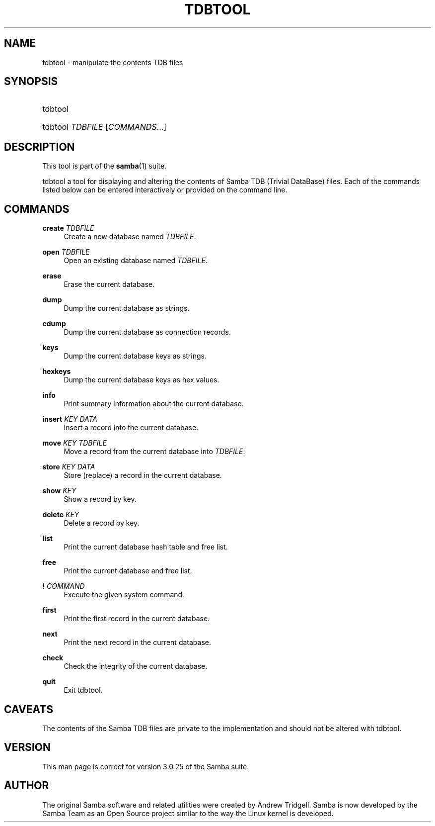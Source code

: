 '\" t
.\"     Title: tdbtool
.\"    Author: [see the "AUTHOR" section]
.\" Generator: DocBook XSL Stylesheets v1.76.1 <http://docbook.sf.net/>
.\"      Date: 09/18/2013
.\"    Manual: System Administration tools
.\"    Source: Samba 3.6
.\"  Language: English
.\"
.TH "TDBTOOL" "8" "09/18/2013" "Samba 3\&.6" "System Administration tools"
.\" -----------------------------------------------------------------
.\" * Define some portability stuff
.\" -----------------------------------------------------------------
.\" ~~~~~~~~~~~~~~~~~~~~~~~~~~~~~~~~~~~~~~~~~~~~~~~~~~~~~~~~~~~~~~~~~
.\" http://bugs.debian.org/507673
.\" http://lists.gnu.org/archive/html/groff/2009-02/msg00013.html
.\" ~~~~~~~~~~~~~~~~~~~~~~~~~~~~~~~~~~~~~~~~~~~~~~~~~~~~~~~~~~~~~~~~~
.ie \n(.g .ds Aq \(aq
.el       .ds Aq '
.\" -----------------------------------------------------------------
.\" * set default formatting
.\" -----------------------------------------------------------------
.\" disable hyphenation
.nh
.\" disable justification (adjust text to left margin only)
.ad l
.\" -----------------------------------------------------------------
.\" * MAIN CONTENT STARTS HERE *
.\" -----------------------------------------------------------------
.SH "NAME"
tdbtool \- manipulate the contents TDB files
.SH "SYNOPSIS"
.HP \w'\ 'u
tdbtool
.HP \w'\ 'u
tdbtool \fITDBFILE\fR [\fICOMMANDS\fR...]
.SH "DESCRIPTION"
.PP
This tool is part of the
\fBsamba\fR(1)
suite\&.
.PP
tdbtool
a tool for displaying and altering the contents of Samba TDB (Trivial DataBase) files\&. Each of the commands listed below can be entered interactively or provided on the command line\&.
.SH "COMMANDS"
.PP
\fBcreate\fR \fITDBFILE\fR
.RS 4
Create a new database named
\fITDBFILE\fR\&.
.RE
.PP
\fBopen\fR \fITDBFILE\fR
.RS 4
Open an existing database named
\fITDBFILE\fR\&.
.RE
.PP
\fBerase\fR
.RS 4
Erase the current database\&.
.RE
.PP
\fBdump\fR
.RS 4
Dump the current database as strings\&.
.RE
.PP
\fBcdump\fR
.RS 4
Dump the current database as connection records\&.
.RE
.PP
\fBkeys\fR
.RS 4
Dump the current database keys as strings\&.
.RE
.PP
\fBhexkeys\fR
.RS 4
Dump the current database keys as hex values\&.
.RE
.PP
\fBinfo\fR
.RS 4
Print summary information about the current database\&.
.RE
.PP
\fBinsert\fR \fIKEY\fR \fIDATA\fR
.RS 4
Insert a record into the current database\&.
.RE
.PP
\fBmove\fR \fIKEY\fR \fITDBFILE\fR
.RS 4
Move a record from the current database into
\fITDBFILE\fR\&.
.RE
.PP
\fBstore\fR \fIKEY\fR \fIDATA\fR
.RS 4
Store (replace) a record in the current database\&.
.RE
.PP
\fBshow\fR \fIKEY\fR
.RS 4
Show a record by key\&.
.RE
.PP
\fBdelete\fR \fIKEY\fR
.RS 4
Delete a record by key\&.
.RE
.PP
\fBlist\fR
.RS 4
Print the current database hash table and free list\&.
.RE
.PP
\fBfree\fR
.RS 4
Print the current database and free list\&.
.RE
.PP
\fB!\fR \fICOMMAND\fR
.RS 4
Execute the given system command\&.
.RE
.PP
\fBfirst\fR
.RS 4
Print the first record in the current database\&.
.RE
.PP
\fBnext\fR
.RS 4
Print the next record in the current database\&.
.RE
.PP
\fBcheck\fR
.RS 4
Check the integrity of the current database\&.
.RE
.PP
\fBquit\fR
.RS 4
Exit
tdbtool\&.
.RE
.SH "CAVEATS"
.PP
The contents of the Samba TDB files are private to the implementation and should not be altered with
tdbtool\&.
.SH "VERSION"
.PP
This man page is correct for version 3\&.0\&.25 of the Samba suite\&.
.SH "AUTHOR"
.PP
The original Samba software and related utilities were created by Andrew Tridgell\&. Samba is now developed by the Samba Team as an Open Source project similar to the way the Linux kernel is developed\&.
